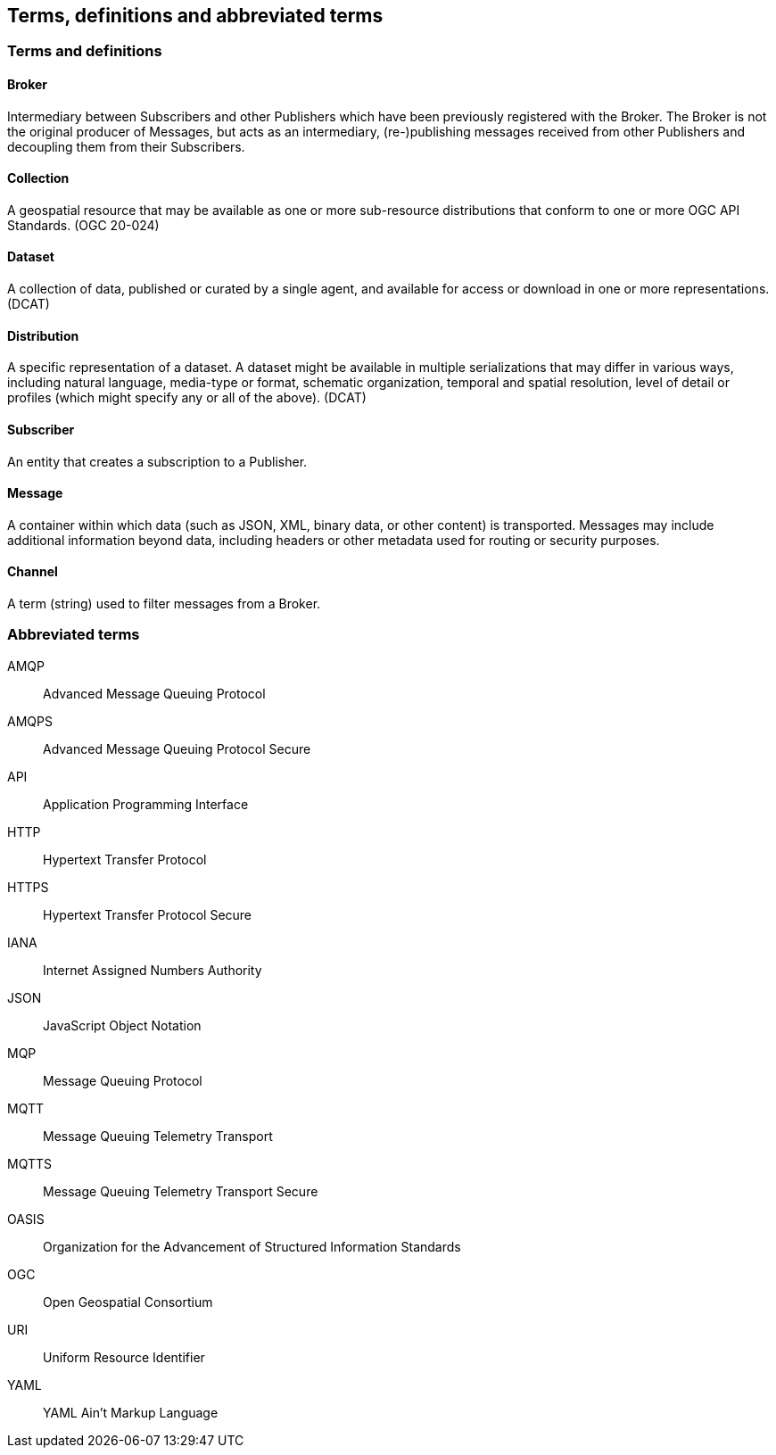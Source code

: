 == Terms, definitions and abbreviated terms

=== Terms and definitions

==== Broker
Intermediary between Subscribers and other Publishers which have been previously registered with the Broker. The Broker is not the original producer of Messages, but acts as an intermediary, (re-)publishing messages received from other Publishers and decoupling them from their Subscribers.

==== Collection
A geospatial resource that may be available as one or more sub-resource distributions that conform to one or more OGC API Standards. (OGC 20-024)

==== Dataset
A collection of data, published or curated by a single agent, and available for access or download in one or more representations. (DCAT)

==== Distribution
A specific representation of a dataset. A dataset might be available in multiple serializations that may differ in various ways, including natural language, media-type or format, schematic organization, temporal and spatial resolution, level of detail or profiles (which might specify any or all of the above). (DCAT)

==== Subscriber
An entity that creates a subscription to a Publisher.

==== Message
A container within which data (such as JSON, XML, binary data, or other content) is transported. Messages may include additional information beyond data, including headers or other metadata used for routing or security purposes.

==== Channel
A term (string) used to filter messages from a Broker.

=== Abbreviated terms
AMQP::
  Advanced Message Queuing Protocol
AMQPS::
  Advanced Message Queuing Protocol Secure
API::
  Application Programming Interface
HTTP::
  Hypertext Transfer Protocol
HTTPS::
  Hypertext Transfer Protocol Secure
IANA::
  Internet Assigned Numbers Authority
JSON::
  JavaScript Object Notation
MQP::
  Message Queuing Protocol
MQTT::
  Message Queuing Telemetry Transport 
MQTTS::
  Message Queuing Telemetry Transport Secure
OASIS::
  Organization for the Advancement of Structured Information Standards 
OGC::
  Open Geospatial Consortium
URI::
  Uniform Resource Identifier
YAML::
  YAML Ain't Markup Language
